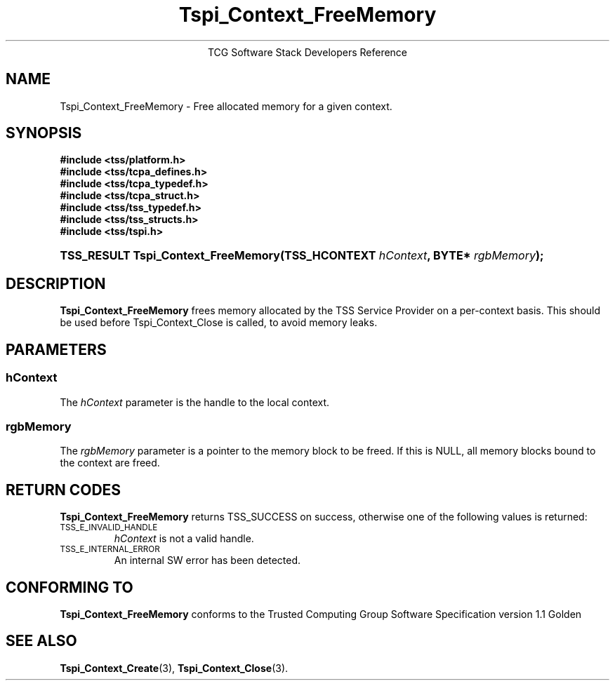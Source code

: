.\" Copyright (C) 2004 International Business Machines Corporation
.\" Written by Megan Schneider based on the Trusted Computing Group Software Stack Specification Version 1.1 Golden
.\"
.de Sh \" Subsection
.br
.if t .Sp
.ne 5
.PP
\fB\\$1\fR
.PP
..
.de Sp \" Vertical space (when we can't use .PP)
.if t .sp .5v
.if n .sp
..
.de Ip \" List item
.br
.ie \\n(.$>=3 .ne \\$3
.el .ne 3
.IP "\\$1" \\$2
..
.TH "Tspi_Context_FreeMemory" 3 "2004-05-25" "TSS 1.1"
.ce 1
TCG Software Stack Developers Reference
.SH NAME
Tspi_Context_FreeMemory \- Free allocated memory for a given context.
.SH "SYNOPSIS"
.ad l
.hy 0
.nf
.B #include <tss/platform.h>
.B #include <tss/tcpa_defines.h>
.B #include <tss/tcpa_typedef.h>
.B #include <tss/tcpa_struct.h>
.B #include <tss/tss_typedef.h>
.B #include <tss/tss_structs.h>
.B #include <tss/tspi.h>
.br
.HP
.BI "TSS_RESULT Tspi_Context_FreeMemory(TSS_HCONTEXT " hContext ", BYTE* " rgbMemory ");"
.fi
.sp
.ad
.hy

.SH "DESCRIPTION"
.PP
\fBTspi_Context_FreeMemory\fR frees memory allocated by the TSS Service Provider on a per-context basis.
This should be used before Tspi_Context_Close is called, to avoid memory leaks.

.SH "PARAMETERS"
.PP
.SS hContext
The \fIhContext\fR parameter is the handle to the local context.
.SS rgbMemory
The \fIrgbMemory\fR parameter is a pointer to the memory block to
be freed. If this is NULL, all memory blocks bound to the context are freed.

.SH "RETURN CODES"
.PP
\fBTspi_Context_FreeMemory\fR returns TSS_SUCCESS on success, otherwise
one of the following values is returned:
.TP
.SM TSS_E_INVALID_HANDLE
\fIhContext\fR is not a valid handle.

.TP
.SM TSS_E_INTERNAL_ERROR
An internal SW error has been detected.

.SH "CONFORMING TO"

.PP
\fBTspi_Context_FreeMemory\fR conforms to the Trusted Computing Group Software
Specification version 1.1 Golden

.SH "SEE ALSO"

.PP
\fBTspi_Context_Create\fR(3), \fBTspi_Context_Close\fR(3).

